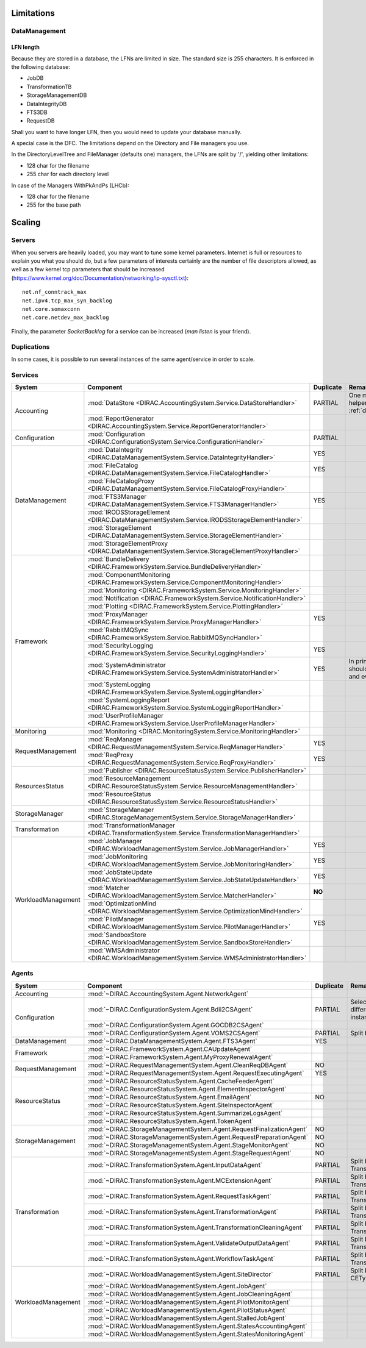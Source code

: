.. _scalingLimitations:

===========
Limitations
===========


DataManagement
==============

----------
LFN length
----------

Because they are stored in a database, the LFNs are limited in size. The standard size is 255 characters. It is enforced in the following database:

* JobDB
* TransformationTB
* StorageManagementDB
* DataIntegrityDB
* FTS3DB
* RequestDB

Shall you want to have longer LFN, then you would need to update your database manually.

A special case is the DFC. The limitations depend on the Directory and File managers you use.

In the DirectoryLevelTree and FileManager (defaults one) managers, the LFNs are split by '/', yielding other limitations:

* 128 char for the filename
* 255 char for each directory level

In case of the Managers WithPkAndPs (LHCb):

* 128 char for the filename
* 255 for the base path



=======
Scaling
=======


Servers
=======

When you servers are heavily loaded, you may want to tune some kernel parameters. Internet is full or resources to explain you what you should do, but a few parameters of interests certainly are the number of file descriptors allowed, as well as a few kernel tcp parameters that should be increased (https://www.kernel.org/doc/Documentation/networking/ip-sysctl.txt)::

   net.nf_conntrack_max
   net.ipv4.tcp_max_syn_backlog
   net.core.somaxconn
   net.core.netdev_max_backlog


Finally, the parameter `SocketBacklog` for a service can be increased (`man listen` is your friend).


Duplications
============

In some cases, it is possible to run several instances of the same agent/service in order to scale.

Services
========
+--------------------+---------------------------------------------------------------------------------------------------+-------------+-------------------------------------------------------------------------------------+
| **System**         | **Component**                                                                                     |**Duplicate**| **Remarque**                                                                        |
+--------------------+---------------------------------------------------------------------------------------------------+-------------+-------------------------------------------------------------------------------------+
| Accounting         | :mod:`DataStore <DIRAC.AccountingSystem.Service.DataStoreHandler>`                                | PARTIAL     |One master and helpers (See :ref:`datastorehelpers`)                                 |
+                    +---------------------------------------------------------------------------------------------------+-------------+-------------------------------------------------------------------------------------+
|                    | :mod:`ReportGenerator <DIRAC.AccountingSystem.Service.ReportGeneratorHandler>`                    |             |                                                                                     |
+--------------------+---------------------------------------------------------------------------------------------------+-------------+-------------------------------------------------------------------------------------+
| Configuration      | :mod:`Configuration <DIRAC.ConfigurationSystem.Service.ConfigurationHandler>`                     | PARTIAL     |                                                                                     |
+--------------------+---------------------------------------------------------------------------------------------------+-------------+-------------------------------------------------------------------------------------+
| DataManagement     | :mod:`DataIntegrity <DIRAC.DataManagementSystem.Service.DataIntegrityHandler>`                    | YES         |                                                                                     |
+                    +---------------------------------------------------------------------------------------------------+-------------+-------------------------------------------------------------------------------------+
|                    | :mod:`FileCatalog <DIRAC.DataManagementSystem.Service.FileCatalogHandler>`                        | YES         |                                                                                     |
+                    +---------------------------------------------------------------------------------------------------+-------------+-------------------------------------------------------------------------------------+
|                    | :mod:`FileCatalogProxy <DIRAC.DataManagementSystem.Service.FileCatalogProxyHandler>`              |             |                                                                                     |
+                    +---------------------------------------------------------------------------------------------------+-------------+-------------------------------------------------------------------------------------+
|                    | :mod:`FTS3Manager <DIRAC.DataManagementSystem.Service.FTS3ManagerHandler>`                        | YES         |                                                                                     |
+                    +---------------------------------------------------------------------------------------------------+-------------+-------------------------------------------------------------------------------------+
|                    | :mod:`IRODSStorageElement <DIRAC.DataManagementSystem.Service.IRODSStorageElementHandler>`        |             |                                                                                     |
+                    +---------------------------------------------------------------------------------------------------+-------------+-------------------------------------------------------------------------------------+
|                    | :mod:`StorageElement <DIRAC.DataManagementSystem.Service.StorageElementHandler>`                  |             |                                                                                     |
+                    +---------------------------------------------------------------------------------------------------+-------------+-------------------------------------------------------------------------------------+
|                    | :mod:`StorageElementProxy <DIRAC.DataManagementSystem.Service.StorageElementProxyHandler>`        |             |                                                                                     |
+--------------------+---------------------------------------------------------------------------------------------------+-------------+-------------------------------------------------------------------------------------+
| Framework          | :mod:`BundleDelivery <DIRAC.FrameworkSystem.Service.BundleDeliveryHandler>`                       |             |                                                                                     |
+                    +---------------------------------------------------------------------------------------------------+-------------+-------------------------------------------------------------------------------------+
|                    | :mod:`ComponentMonitoring <DIRAC.FrameworkSystem.Service.ComponentMonitoringHandler>`             |             |                                                                                     |
+                    +---------------------------------------------------------------------------------------------------+-------------+-------------------------------------------------------------------------------------+
|                    | :mod:`Monitoring <DIRAC.FrameworkSystem.Service.MonitoringHandler>`                               |             |                                                                                     |
+                    +---------------------------------------------------------------------------------------------------+-------------+-------------------------------------------------------------------------------------+
|                    | :mod:`Notification <DIRAC.FrameworkSystem.Service.NotificationHandler>`                           |             |                                                                                     |
+                    +---------------------------------------------------------------------------------------------------+-------------+-------------------------------------------------------------------------------------+
|                    | :mod:`Plotting <DIRAC.FrameworkSystem.Service.PlottingHandler>`                                   |             |                                                                                     |
+                    +---------------------------------------------------------------------------------------------------+-------------+-------------------------------------------------------------------------------------+
|                    | :mod:`ProxyManager <DIRAC.FrameworkSystem.Service.ProxyManagerHandler>`                           | YES         |                                                                                     |
+                    +---------------------------------------------------------------------------------------------------+-------------+-------------------------------------------------------------------------------------+
|                    | :mod:`RabbitMQSync <DIRAC.FrameworkSystem.Service.RabbitMQSyncHandler>`                           |             |                                                                                     |
+                    +---------------------------------------------------------------------------------------------------+-------------+-------------------------------------------------------------------------------------+
|                    | :mod:`SecurityLogging <DIRAC.FrameworkSystem.Service.SecurityLoggingHandler>`                     | YES         |                                                                                     |
+                    +---------------------------------------------------------------------------------------------------+-------------+-------------------------------------------------------------------------------------+
|                    | :mod:`SystemAdministrator <DIRAC.FrameworkSystem.Service.SystemAdministratorHandler>`             | YES         | In principle there should be one on each and every machine                          |
+                    +---------------------------------------------------------------------------------------------------+-------------+-------------------------------------------------------------------------------------+
|                    | :mod:`SystemLogging <DIRAC.FrameworkSystem.Service.SystemLoggingHandler>`                         |             |                                                                                     |
+                    +---------------------------------------------------------------------------------------------------+-------------+-------------------------------------------------------------------------------------+
|                    | :mod:`SystemLoggingReport <DIRAC.FrameworkSystem.Service.SystemLoggingReportHandler>`             |             |                                                                                     |
+                    +---------------------------------------------------------------------------------------------------+-------------+-------------------------------------------------------------------------------------+
|                    | :mod:`UserProfileManager <DIRAC.FrameworkSystem.Service.UserProfileManagerHandler>`               |             |                                                                                     |
+--------------------+---------------------------------------------------------------------------------------------------+-------------+-------------------------------------------------------------------------------------+
| Monitoring         | :mod:`Monitoring <DIRAC.MonitoringSystem.Service.MonitoringHandler>`                              |             |                                                                                     |
+--------------------+---------------------------------------------------------------------------------------------------+-------------+-------------------------------------------------------------------------------------+
| RequestManagement  | :mod:`ReqManager <DIRAC.RequestManagementSystem.Service.ReqManagerHandler>`                       | YES         |                                                                                     |
+                    +---------------------------------------------------------------------------------------------------+-------------+-------------------------------------------------------------------------------------+
|                    | :mod:`ReqProxy <DIRAC.RequestManagementSystem.Service.ReqProxyHandler>`                           | YES         |                                                                                     |
+--------------------+---------------------------------------------------------------------------------------------------+-------------+-------------------------------------------------------------------------------------+
| ResourcesStatus    | :mod:`Publisher <DIRAC.ResourceStatusSystem.Service.PublisherHandler>`                            |             |                                                                                     |
+                    +---------------------------------------------------------------------------------------------------+-------------+-------------------------------------------------------------------------------------+
|                    | :mod:`ResourceManagement <DIRAC.ResourceStatusSystem.Service.ResourceManagementHandler>`          |             |                                                                                     |
+                    +---------------------------------------------------------------------------------------------------+-------------+-------------------------------------------------------------------------------------+
|                    | :mod:`ResourceStatus <DIRAC.ResourceStatusSystem.Service.ResourceStatusHandler>`                  |             |                                                                                     |
+--------------------+---------------------------------------------------------------------------------------------------+-------------+-------------------------------------------------------------------------------------+
| StorageManager     | :mod:`StorageManager <DIRAC.StorageManagementSystem.Service.StorageManagerHandler>`               |             |                                                                                     |
+--------------------+---------------------------------------------------------------------------------------------------+-------------+-------------------------------------------------------------------------------------+
| Transformation     | :mod:`TransformationManager <DIRAC.TransformationSystem.Service.TransformationManagerHandler>`    |             |                                                                                     |
+--------------------+---------------------------------------------------------------------------------------------------+-------------+-------------------------------------------------------------------------------------+
| WorkloadManagement | :mod:`JobManager <DIRAC.WorkloadManagementSystem.Service.JobManagerHandler>`                      | YES         |                                                                                     |
+                    +---------------------------------------------------------------------------------------------------+-------------+-------------------------------------------------------------------------------------+
|                    | :mod:`JobMonitoring <DIRAC.WorkloadManagementSystem.Service.JobMonitoringHandler>`                | YES         |                                                                                     |
+                    +---------------------------------------------------------------------------------------------------+-------------+-------------------------------------------------------------------------------------+
|                    | :mod:`JobStateUpdate <DIRAC.WorkloadManagementSystem.Service.JobStateUpdateHandler>`              | YES         |                                                                                     |
+                    +---------------------------------------------------------------------------------------------------+-------------+-------------------------------------------------------------------------------------+
|                    | :mod:`Matcher <DIRAC.WorkloadManagementSystem.Service.MatcherHandler>`                            | **NO**      |                                                                                     |
+                    +---------------------------------------------------------------------------------------------------+-------------+-------------------------------------------------------------------------------------+
|                    | :mod:`OptimizationMind <DIRAC.WorkloadManagementSystem.Service.OptimizationMindHandler>`          |             |                                                                                     |
+                    +---------------------------------------------------------------------------------------------------+-------------+-------------------------------------------------------------------------------------+
|                    | :mod:`PilotManager <DIRAC.WorkloadManagementSystem.Service.PilotManagerHandler>`                  | YES         |                                                                                     |
+                    +---------------------------------------------------------------------------------------------------+-------------+-------------------------------------------------------------------------------------+
|                    | :mod:`SandboxStore <DIRAC.WorkloadManagementSystem.Service.SandboxStoreHandler>`                  |             |                                                                                     |
+                    +---------------------------------------------------------------------------------------------------+-------------+-------------------------------------------------------------------------------------+
|                    | :mod:`WMSAdministrator <DIRAC.WorkloadManagementSystem.Service.WMSAdministratorHandler>`          |             |                                                                                     |
+--------------------+---------------------------------------------------------------------------------------------------+-------------+-------------------------------------------------------------------------------------+


Agents
======

+--------------------+---------------------------------------------------------------------------------------------------+---------------+-----------------------------------------------------------------------------------+
| **System**         | **Component**                                                                                     | **Duplicate** | **Remarque**                                                                      |
+--------------------+---------------------------------------------------------------------------------------------------+---------------+-----------------------------------------------------------------------------------+
| Accounting         | :mod:`~DIRAC.AccountingSystem.Agent.NetworkAgent`                                                 |               |                                                                                   |
+--------------------+---------------------------------------------------------------------------------------------------+---------------+-----------------------------------------------------------------------------------+
| Configuration      | :mod:`~DIRAC.ConfigurationSystem.Agent.Bdii2CSAgent`                                              | PARTIAL       | Select sites for different agent instances                                        |
+                    +---------------------------------------------------------------------------------------------------+---------------+-----------------------------------------------------------------------------------+
|                    | :mod:`~DIRAC.ConfigurationSystem.Agent.GOCDB2CSAgent`                                             |               |                                                                                   |
+                    +---------------------------------------------------------------------------------------------------+---------------+-----------------------------------------------------------------------------------+
|                    | :mod:`~DIRAC.ConfigurationSystem.Agent.VOMS2CSAgent`                                              | PARTIAL       | Split by VOs                                                                      |
+--------------------+---------------------------------------------------------------------------------------------------+---------------+-----------------------------------------------------------------------------------+
| DataManagement     | :mod:`~DIRAC.DataManagementSystem.Agent.FTS3Agent`                                                | YES           |                                                                                   |
+--------------------+---------------------------------------------------------------------------------------------------+---------------+-----------------------------------------------------------------------------------+
| Framework          | :mod:`~DIRAC.FrameworkSystem.Agent.CAUpdateAgent`                                                 |               |                                                                                   |
+                    +---------------------------------------------------------------------------------------------------+---------------+-----------------------------------------------------------------------------------+
|                    | :mod:`~DIRAC.FrameworkSystem.Agent.MyProxyRenewalAgent`                                           |               |                                                                                   |
+--------------------+---------------------------------------------------------------------------------------------------+---------------+-----------------------------------------------------------------------------------+
| RequestManagement  | :mod:`~DIRAC.RequestManagementSystem.Agent.CleanReqDBAgent`                                       | NO            |                                                                                   |
+                    +---------------------------------------------------------------------------------------------------+---------------+-----------------------------------------------------------------------------------+
|                    | :mod:`~DIRAC.RequestManagementSystem.Agent.RequestExecutingAgent`                                 | YES           |                                                                                   |
+--------------------+---------------------------------------------------------------------------------------------------+---------------+-----------------------------------------------------------------------------------+
| ResourceStatus     | :mod:`~DIRAC.ResourceStatusSystem.Agent.CacheFeederAgent`                                         |               |                                                                                   |
+                    +---------------------------------------------------------------------------------------------------+---------------+-----------------------------------------------------------------------------------+
|                    | :mod:`~DIRAC.ResourceStatusSystem.Agent.ElementInspectorAgent`                                    |               |                                                                                   |
+                    +---------------------------------------------------------------------------------------------------+---------------+-----------------------------------------------------------------------------------+
|                    | :mod:`~DIRAC.ResourceStatusSystem.Agent.EmailAgent`                                               | NO            |                                                                                   |
+                    +---------------------------------------------------------------------------------------------------+---------------+-----------------------------------------------------------------------------------+
|                    | :mod:`~DIRAC.ResourceStatusSystem.Agent.SiteInspectorAgent`                                       |               |                                                                                   |
+                    +---------------------------------------------------------------------------------------------------+---------------+-----------------------------------------------------------------------------------+
|                    | :mod:`~DIRAC.ResourceStatusSystem.Agent.SummarizeLogsAgent`                                       |               |                                                                                   |
+                    +---------------------------------------------------------------------------------------------------+---------------+-----------------------------------------------------------------------------------+
|                    | :mod:`~DIRAC.ResourceStatusSystem.Agent.TokenAgent`                                               |               |                                                                                   |
+--------------------+---------------------------------------------------------------------------------------------------+---------------+-----------------------------------------------------------------------------------+
| StorageManagement  | :mod:`~DIRAC.StorageManagementSystem.Agent.RequestFinalizationAgent`                              | NO            |                                                                                   |
+                    +---------------------------------------------------------------------------------------------------+---------------+-----------------------------------------------------------------------------------+
|                    | :mod:`~DIRAC.StorageManagementSystem.Agent.RequestPreparationAgent`                               | NO            |                                                                                   |
+                    +---------------------------------------------------------------------------------------------------+---------------+-----------------------------------------------------------------------------------+
|                    | :mod:`~DIRAC.StorageManagementSystem.Agent.StageMonitorAgent`                                     | NO            |                                                                                   |
+                    +---------------------------------------------------------------------------------------------------+---------------+-----------------------------------------------------------------------------------+
|                    | :mod:`~DIRAC.StorageManagementSystem.Agent.StageRequestAgent`                                     | NO            |                                                                                   |
+--------------------+---------------------------------------------------------------------------------------------------+---------------+-----------------------------------------------------------------------------------+
| Transformation     | :mod:`~DIRAC.TransformationSystem.Agent.InputDataAgent`                                           | PARTIAL       | Split by TransformationTypes                                                      |
+                    +---------------------------------------------------------------------------------------------------+---------------+-----------------------------------------------------------------------------------+
|                    | :mod:`~DIRAC.TransformationSystem.Agent.MCExtensionAgent`                                         | PARTIAL       | Split by TransformationTypes                                                      |
+                    +---------------------------------------------------------------------------------------------------+---------------+-----------------------------------------------------------------------------------+
|                    | :mod:`~DIRAC.TransformationSystem.Agent.RequestTaskAgent`                                         | PARTIAL       | Split by TransformationTypes                                                      |
+                    +---------------------------------------------------------------------------------------------------+---------------+-----------------------------------------------------------------------------------+
|                    | :mod:`~DIRAC.TransformationSystem.Agent.TransformationAgent`                                      | PARTIAL       | Split by TransformationTypes                                                      |
+                    +---------------------------------------------------------------------------------------------------+---------------+-----------------------------------------------------------------------------------+
|                    | :mod:`~DIRAC.TransformationSystem.Agent.TransformationCleaningAgent`                              | PARTIAL       | Split by TransformationTypes                                                      |
+                    +---------------------------------------------------------------------------------------------------+---------------+-----------------------------------------------------------------------------------+
|                    | :mod:`~DIRAC.TransformationSystem.Agent.ValidateOutputDataAgent`                                  | PARTIAL       | Split by TransformationTypes                                                      |
+                    +---------------------------------------------------------------------------------------------------+---------------+-----------------------------------------------------------------------------------+
|                    | :mod:`~DIRAC.TransformationSystem.Agent.WorkflowTaskAgent`                                        | PARTIAL       | Split by TransformationTypes                                                      |
+--------------------+---------------------------------------------------------------------------------------------------+---------------+-----------------------------------------------------------------------------------+
| WorkloadManagement | :mod:`~DIRAC.WorkloadManagementSystem.Agent.SiteDirector`                                         | PARTIAL       | Split by Sites, CETypes                                                           |
+                    +---------------------------------------------------------------------------------------------------+---------------+-----------------------------------------------------------------------------------+
|                    | :mod:`~DIRAC.WorkloadManagementSystem.Agent.JobAgent`                                             |               |                                                                                   |
+                    +---------------------------------------------------------------------------------------------------+---------------+-----------------------------------------------------------------------------------+
|                    | :mod:`~DIRAC.WorkloadManagementSystem.Agent.JobCleaningAgent`                                     |               |                                                                                   |
+                    +---------------------------------------------------------------------------------------------------+---------------+-----------------------------------------------------------------------------------+
|                    | :mod:`~DIRAC.WorkloadManagementSystem.Agent.PilotMonitorAgent`                                    |               |                                                                                   |
+                    +---------------------------------------------------------------------------------------------------+---------------+-----------------------------------------------------------------------------------+
|                    | :mod:`~DIRAC.WorkloadManagementSystem.Agent.PilotStatusAgent`                                     |               |                                                                                   |
+                    +---------------------------------------------------------------------------------------------------+---------------+-----------------------------------------------------------------------------------+
|                    | :mod:`~DIRAC.WorkloadManagementSystem.Agent.StalledJobAgent`                                      |               |                                                                                   |
+                    +---------------------------------------------------------------------------------------------------+---------------+-----------------------------------------------------------------------------------+
|                    | :mod:`~DIRAC.WorkloadManagementSystem.Agent.StatesAccountingAgent`                                |               |                                                                                   |
+                    +---------------------------------------------------------------------------------------------------+---------------+-----------------------------------------------------------------------------------+
|                    | :mod:`~DIRAC.WorkloadManagementSystem.Agent.StatesMonitoringAgent`                                |               |                                                                                   |
+--------------------+---------------------------------------------------------------------------------------------------+---------------+-----------------------------------------------------------------------------------+
